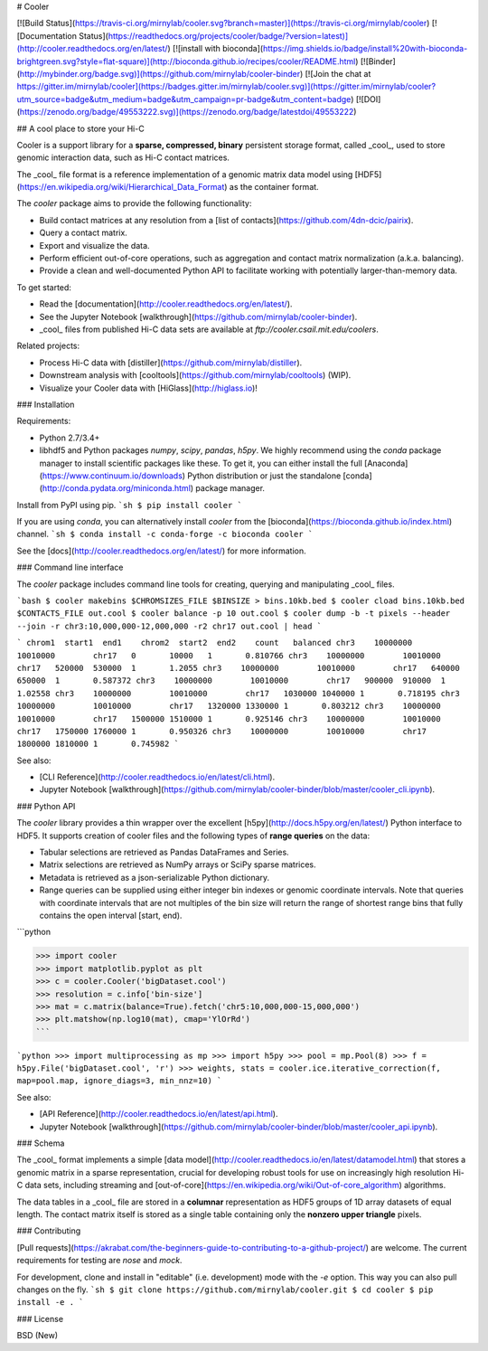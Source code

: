 # Cooler

[![Build Status](https://travis-ci.org/mirnylab/cooler.svg?branch=master)](https://travis-ci.org/mirnylab/cooler)
[![Documentation Status](https://readthedocs.org/projects/cooler/badge/?version=latest)](http://cooler.readthedocs.org/en/latest/)
[![install with bioconda](https://img.shields.io/badge/install%20with-bioconda-brightgreen.svg?style=flat-square)](http://bioconda.github.io/recipes/cooler/README.html)
[![Binder](http://mybinder.org/badge.svg)](https://github.com/mirnylab/cooler-binder)
[![Join the chat at https://gitter.im/mirnylab/cooler](https://badges.gitter.im/mirnylab/cooler.svg)](https://gitter.im/mirnylab/cooler?utm_source=badge&utm_medium=badge&utm_campaign=pr-badge&utm_content=badge)
[![DOI](https://zenodo.org/badge/49553222.svg)](https://zenodo.org/badge/latestdoi/49553222)

## A cool place to store your Hi-C

Cooler is a support library for a **sparse, compressed, binary** persistent storage format, called _cool_, used to store genomic interaction data, such as Hi-C contact matrices. 

The _cool_ file format is a reference implementation of a genomic matrix data model using [HDF5](https://en.wikipedia.org/wiki/Hierarchical_Data_Format) as the container format.

The `cooler` package aims to provide the following functionality:

- Build contact matrices at any resolution from a [list of contacts](https://github.com/4dn-dcic/pairix).
- Query a contact matrix.
- Export and visualize the data.
- Perform efficient out-of-core operations, such as aggregation and contact matrix normalization (a.k.a. balancing).
- Provide a clean and well-documented Python API to facilitate working with potentially larger-than-memory data.

To get started:

- Read the [documentation](http://cooler.readthedocs.org/en/latest/).
- See the Jupyter Notebook [walkthrough](https://github.com/mirnylab/cooler-binder).
- _cool_ files from published Hi-C data sets are available at `ftp://cooler.csail.mit.edu/coolers`.

Related projects:

- Process Hi-C data with [distiller](https://github.com/mirnylab/distiller).
- Downstream analysis with [cooltools](https://github.com/mirnylab/cooltools) (WIP).
- Visualize your Cooler data with [HiGlass](http://higlass.io)!


### Installation

Requirements:

- Python 2.7/3.4+
- libhdf5 and Python packages `numpy`, `scipy`, `pandas`, `h5py`. We highly recommend using the `conda` package manager to install scientific packages like these. To get it, you can either install the full [Anaconda](https://www.continuum.io/downloads) Python distribution or just the standalone [conda](http://conda.pydata.org/miniconda.html) package manager.

Install from PyPI using pip.
```sh
$ pip install cooler
```

If you are using `conda`, you can alternatively install `cooler` from the [bioconda](https://bioconda.github.io/index.html) channel.
```sh
$ conda install -c conda-forge -c bioconda cooler
```

See the [docs](http://cooler.readthedocs.org/en/latest/) for more information.


### Command line interface

The `cooler` package includes command line tools for creating, querying and manipulating _cool_ files.

```bash
$ cooler makebins $CHROMSIZES_FILE $BINSIZE > bins.10kb.bed
$ cooler cload bins.10kb.bed $CONTACTS_FILE out.cool
$ cooler balance -p 10 out.cool
$ cooler dump -b -t pixels --header --join -r chr3:10,000,000-12,000,000 -r2 chr17 out.cool | head
```

```
chrom1  start1  end1    chrom2  start2  end2    count   balanced
chr3    10000000        10010000        chr17   0       10000   1       0.810766
chr3    10000000        10010000        chr17   520000  530000  1       1.2055
chr3    10000000        10010000        chr17   640000  650000  1       0.587372
chr3    10000000        10010000        chr17   900000  910000  1       1.02558
chr3    10000000        10010000        chr17   1030000 1040000 1       0.718195
chr3    10000000        10010000        chr17   1320000 1330000 1       0.803212
chr3    10000000        10010000        chr17   1500000 1510000 1       0.925146
chr3    10000000        10010000        chr17   1750000 1760000 1       0.950326
chr3    10000000        10010000        chr17   1800000 1810000 1       0.745982
```

See also:

- [CLI Reference](http://cooler.readthedocs.io/en/latest/cli.html).
- Jupyter Notebook [walkthrough](https://github.com/mirnylab/cooler-binder/blob/master/cooler_cli.ipynb).

### Python API

The `cooler` library provides a thin wrapper over the excellent [h5py](http://docs.h5py.org/en/latest/) Python interface to HDF5. It supports creation of cooler files and the following types of **range queries** on the data:

- Tabular selections are retrieved as Pandas DataFrames and Series.
- Matrix  selections are retrieved as NumPy arrays or SciPy sparse matrices.
- Metadata is retrieved as a json-serializable Python dictionary.
- Range queries can be supplied using either integer bin indexes or genomic coordinate intervals. Note that queries with coordinate intervals that are not multiples of the bin size will return the range of shortest range bins that fully contains the open interval [start, end).

```python

>>> import cooler
>>> import matplotlib.pyplot as plt
>>> c = cooler.Cooler('bigDataset.cool')
>>> resolution = c.info['bin-size']
>>> mat = c.matrix(balance=True).fetch('chr5:10,000,000-15,000,000')
>>> plt.matshow(np.log10(mat), cmap='YlOrRd')
```

```python
>>> import multiprocessing as mp
>>> import h5py
>>> pool = mp.Pool(8)
>>> f = h5py.File('bigDataset.cool', 'r')
>>> weights, stats = cooler.ice.iterative_correction(f, map=pool.map, ignore_diags=3, min_nnz=10)
```

See also:

- [API Reference](http://cooler.readthedocs.io/en/latest/api.html).
- Jupyter Notebook [walkthrough](https://github.com/mirnylab/cooler-binder/blob/master/cooler_api.ipynb).

### Schema

The _cool_ format implements a simple [data model](http://cooler.readthedocs.io/en/latest/datamodel.html) that stores a genomic matrix in a sparse representation, crucial for developing robust tools for use on increasingly high resolution Hi-C data sets, including streaming and [out-of-core](https://en.wikipedia.org/wiki/Out-of-core_algorithm) algorithms.

The data tables in a _cool_ file are stored in a **columnar** representation as HDF5 groups of 1D array datasets of equal length. The contact matrix itself is stored as a single table containing only the **nonzero upper triangle** pixels.


### Contributing

[Pull requests](https://akrabat.com/the-beginners-guide-to-contributing-to-a-github-project/) are welcome. The current requirements for testing are `nose` and `mock`.

For development, clone and install in "editable" (i.e. development) mode with the `-e` option. This way you can also pull changes on the fly.
```sh
$ git clone https://github.com/mirnylab/cooler.git
$ cd cooler
$ pip install -e .
```

### License

BSD (New)


